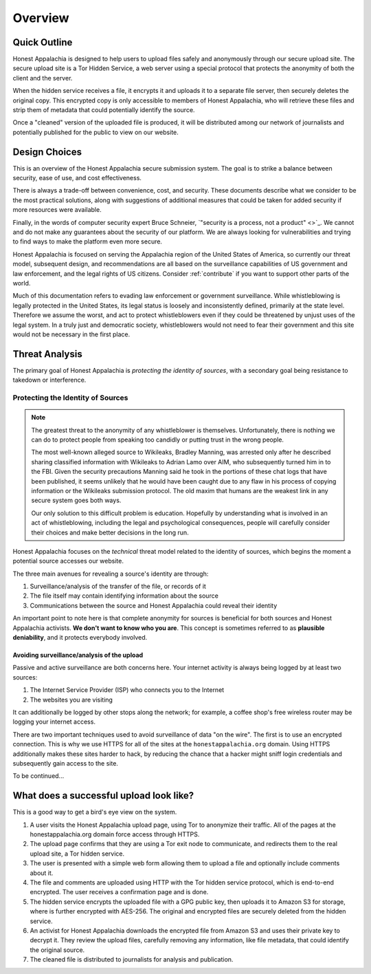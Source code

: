 ========
Overview
========

Quick Outline
-------------

Honest Appalachia is designed to help users to upload files safely and anonymously through our secure upload site. The secure upload site is a Tor Hidden Service, a web server using a special protocol that protects the anonymity of both the client and the server.

When the hidden service receives a file, it encrypts it and uploads it to a separate file server, then securely deletes the original copy. This encrypted copy is only accessible to members of Honest Appalachia, who will retrieve these files and strip them of metadata that could potentially identify the source.

Once a "cleaned" version of the uploaded file is produced, it will be distributed among our network of journalists and potentially published for the public to view on our website.

Design Choices
--------------

This is an overview of the Honest Appalachia secure submission system. The goal is to strike a balance between security, ease of use, and cost effectiveness.

There is always a trade-off between convenience, cost, and security. These documents describe what we consider to be the most practical solutions, along with suggestions of additional measures that could be taken for added security if more resources were available.

Finally, in the words of computer security expert Bruce Schneier, `"security is a process, not a product" <>`_. We cannot and do not make any guarantees about the security of our platform. We are always looking for vulnerabilities and trying to find ways to make the platform even more secure.

Honest Appalachia is focused on serving the Appalachia region of the United States of America, so currently our threat model, subsequent design, and recommendations are all based on the surveillance capabilities of US government and law enforcement, and the legal rights of US citizens. Consider :ref:`contribute` if you want to support other parts of the world.

Much of this documentation refers to evading law enforcement or government surveillance. While whistleblowing is legally protected in the United States, its legal status is loosely and inconsistently defined, primarily at the state level. Therefore we assume the worst, and act to protect whistleblowers even if they could be threatened by unjust uses of the legal system. In a truly just and democratic society, whistleblowers would not need to fear their government and this site would not be necessary in the first place.

Threat Analysis
---------------

The primary goal of Honest Appalachia is *protecting the identity of sources*, with a secondary goal being resistance to takedown or interference.

Protecting the Identity of Sources
++++++++++++++++++++++++++++++++++

..  note::
    The greatest threat to the anonymity of any whistleblower is themselves. Unfortunately, there is nothing we can do to protect people from speaking too candidly or putting trust in the wrong people. 
    
    The most well-known alleged source to Wikileaks, Bradley Manning, was arrested only after he described sharing classified information with Wikileaks to Adrian Lamo over AIM, who subsequently turned him in to the FBI. Given the security precautions Manning said he took in the portions of these chat logs that have been published, it seems unlikely that he would have been caught due to any flaw in his process of copying information or the Wikileaks submission protocol. The old maxim that humans are the weakest link in any secure system goes both ways.

    Our only solution to this difficult problem is education. Hopefully by understanding what is involved in an act of whistleblowing, including the legal and psychological consequences, people will carefully consider their choices and make better decisions in the long run.

Honest Appalachia focuses on the *technical* threat model related to the identity of sources, which begins the moment a potential source accesses our website.

The three main avenues for revealing a source's identity are through:

1.  Surveillance/analysis of the transfer of the file, or records of it
2.  The file itself may contain identifying information about the source
3.  Communications between the source and Honest Appalachia could reveal their identity

An important point to note here is that complete anonymity for sources is beneficial for both sources and Honest Appalachia activists. **We don't want to know who you are**. This concept is sometimes referred to as **plausible deniability**, and it protects everybody involved.

Avoiding surveillance/analysis of the upload
********************************************

Passive and active surveillance are both concerns here. Your internet activity is always being logged by at least two sources:

1.  The Internet Service Provider (ISP) who connects you to the Internet
2.  The websites you are visiting

It can additionally be logged by other stops along the network; for example, a coffee shop's free wireless router may be logging your internet access.

There are two important techniques used to avoid surveillance of data "on the wire". The first is to use an encrypted connection. This is why we use HTTPS for all of the sites at the ``honestappalachia.org`` domain. Using HTTPS additionally makes these sites harder to hack, by reducing the chance that a hacker might sniff login credentials and subsequently gain access to the site.

To be continued...

What does a successful upload look like?
----------------------------------------

This is a good way to get a bird's eye view on the system.

1.  A user visits the Honest Appalachia upload page, using Tor to anonymize their traffic. All of the pages at the honestappalachia.org domain force access through HTTPS.
2.  The upload page confirms that they are using a Tor exit node to communicate, and redirects them to the real upload site, a Tor hidden service.
3.  The user is presented with a simple web form allowing them to upload a file and optionally include comments about it.
4.  The file and comments are uploaded using HTTP with the Tor hidden service protocol, which is end-to-end encrypted. The user receives a confirmation page and is done.
5.  The hidden service encrypts the uploaded file with a GPG public key, then uploads it to Amazon S3 for storage, where is further encrypted with AES-256. The original and encrypted files are securely deleted from the hidden service. 
6.  An activist for Honest Appalachia downloads the encrypted file from Amazon S3 and uses their private key to decrypt it. They review the upload files, carefully removing any information, like file metadata, that could identify the original source.
7.  The cleaned file is distributed to journalists for analysis and publication.
